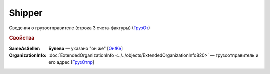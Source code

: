 
Shipper
=======

Сведения о грузоотправителе (строка 3 счета-фактуры) (`ГрузОт <https://normativ.kontur.ru/document?moduleId=1&documentId=328588&rangeId=239690>`_)

.. rubric:: Свойства

:SameAsSeller:
  **Булево** — указано "он же" [`ОнЖе <https://normativ.kontur.ru/document?moduleId=1&documentId=328588&rangeId=239691>`_]

:OrganizationInfo:
  :doc:`ExtendedOrganizationInfo <../../objects/ExtendedOrganizationInfo820>` — грузоотправитель и его адрес  [`ГрузОтпр <https://normativ.kontur.ru/document?moduleId=1&documentId=328588&rangeId=239694>`_]
